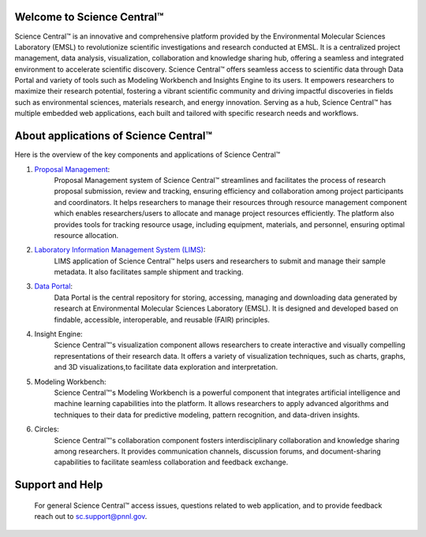 Welcome to Science Central™
============================

Science Central™ is an innovative and comprehensive platform provided by the Environmental Molecular Sciences Laboratory (EMSL) to revolutionize scientific investigations and research
conducted at EMSL. It is a centralized project management, data analysis, visualization, collaboration and knowledge sharing hub, offering a seamless and integrated environment to accelerate 
scientific discovery. Science Central™ offers seamless access to scientific data through Data Portal and variety of tools such as Modeling Workbench and Insights Engine to its users.
It empowers researchers to maximize their research potential, fostering a vibrant scientific community and driving impactful discoveries in fields such as environmental sciences, 
materials research, and energy innovation. Serving as a hub, Science Central™ has multiple embedded web applications, each built and tailored with specific research needs and 
workflows.

.. image:: ../_static/images/sc_overview/sc_landing_page.png
   :width: 1000

About applications of Science Central™
=======================================

Here is the overview of the key components and applications of Science Central™

1. `Proposal Management <https://nexus.emsl.pnnl.gov/Portal>`_: 
    Proposal Management system of Science Central™ streamlines and facilitates the process of research proposal submission, review and tracking, 
    ensuring efficiency and collaboration among project participants and coordinators. It helps researchers to manage their resources through resource management component 
    which enables researchers/users to allocate and manage project resources efficiently. The platform also provides tools for tracking resource usage, including equipment, 
    materials, and personnel, ensuring optimal resource allocation.

.. image:: ../_static/images/sc_overview/proposal_management_card.png
   :width: 1000

2. `Laboratory Information Management System (LIMS) <https://sc-metadata.emsl.pnnl.gov/>`_:
    LIMS application of Science Central™ helps users and researchers to submit and manage their sample metadata. It also facilitates sample shipment and tracking.  

.. image:: ../_static/images/sc_overview/lims_card.png
   :width: 1000

3. `Data Portal <https://sc-data.emsl.pnnl.gov/>`_:
    Data Portal is the central repository for storing, accessing, managing and downloading data generated by research at Environmental Molecular Sciences Laboratory (EMSL).
    It is designed and developed based on findable, accessible, interoperable, and reusable (FAIR) principles.

.. image:: ../_static/images/sc_overview/data_card.png
   :width: 1000

4. Insight Engine:
    Science Central™'s visualization component allows researchers to create interactive and visually compelling representations of their research data. It offers a variety of visualization 
    techniques, such as charts, graphs, and 3D visualizations,to facilitate data exploration and interpretation.

.. image:: ../_static/images/sc_overview/insight_engine_card.png
   :width: 1000

5. Modeling Workbench:
    Science Central™'s Modeling Workbench is a powerful component that integrates artificial intelligence and machine learning capabilities into the platform. It allows researchers to apply advanced 
    algorithms and techniques to their data for predictive modeling, pattern recognition, and data-driven insights.

.. image:: ../_static/images/sc_overview/modeling_workbench_card.png
   :width: 1000

6. Circles: 
    Science Central™'s collaboration component fosters interdisciplinary collaboration and knowledge sharing among researchers. It provides communication channels, discussion forums, and 
    document-sharing capabilities to facilitate seamless collaboration and feedback exchange.

.. image:: ../_static/images/sc_overview/circles_card.png
   :width: 1000

Support and Help
=================

 For general Science Central™ access issues, questions related to web application, and to provide feedback reach out to sc.support@pnnl.gov.


